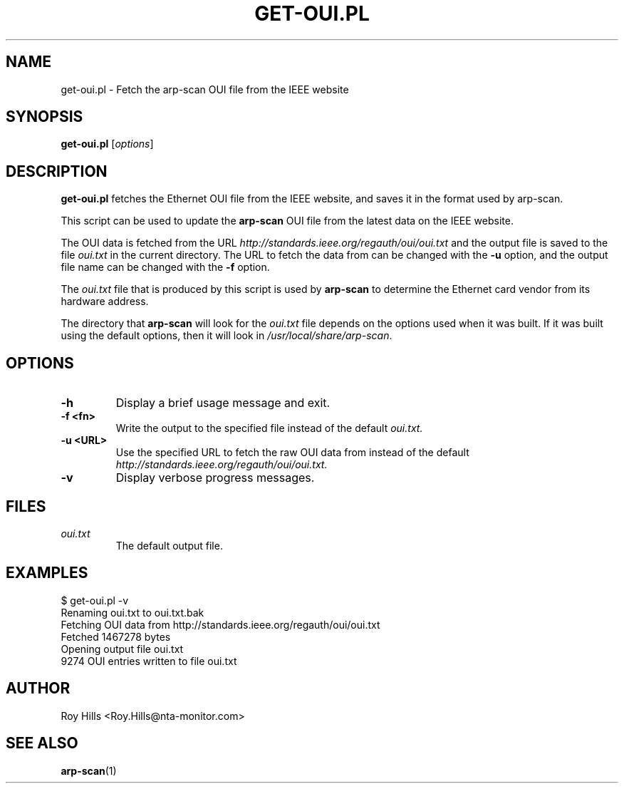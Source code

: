 .\" $Id: get-oui.1 7431 2006-05-31 16:50:48Z rsh $
.TH GET-OUI.PL 1 "May 30, 2006"
.\" Please adjust this date whenever revising the manpage.
.SH NAME
get-oui.pl \- Fetch the arp-scan OUI file from the IEEE website
.SH SYNOPSIS
.B get-oui.pl
.RI [ options ]
.SH DESCRIPTION
.B get-oui.pl
fetches the Ethernet OUI file from the IEEE website, and saves it in the
format used by arp-scan.
.PP
This script can be used to update the
.B arp-scan
OUI file from the latest data on the IEEE website.
.PP
The OUI data is fetched from the URL
.I http://standards.ieee.org/regauth/oui/oui.txt
and the output file is saved to the file
.I oui.txt
in the current directory. The URL to fetch the data from can be changed with
the
.B -u
option, and the output file name can be changed with the
.B -f
option.
.PP
The
.I oui.txt
file that is produced by this script is used by
.B arp-scan
to determine the Ethernet card vendor from its hardware address.
.PP
The directory that
.B arp-scan
will look for the
.I oui.txt
file depends on the options used when it was built.  If it was
built using the default options, then it will look in
.IR /usr/local/share/arp-scan .
.SH OPTIONS
.TP
.B -h
Display a brief usage message and exit.
.TP
.B -f <fn>
Write the output to the specified file instead of the default
.I oui.txt.
.TP
.B -u <URL>
Use the specified URL to fetch the raw OUI data from instead of the default
.I http://standards.ieee.org/regauth/oui/oui.txt.
.TP
.B -v
Display verbose progress messages.
.SH FILES
.TP
.I oui.txt
The default output file.
.SH EXAMPLES
.nf
$ get-oui.pl -v
Renaming oui.txt to oui.txt.bak
Fetching OUI data from http://standards.ieee.org/regauth/oui/oui.txt
Fetched 1467278 bytes
Opening output file oui.txt
9274 OUI entries written to file oui.txt
.fi
.SH AUTHOR
Roy Hills <Roy.Hills@nta-monitor.com>
.SH "SEE ALSO"
.TP
.BR arp-scan (1)
